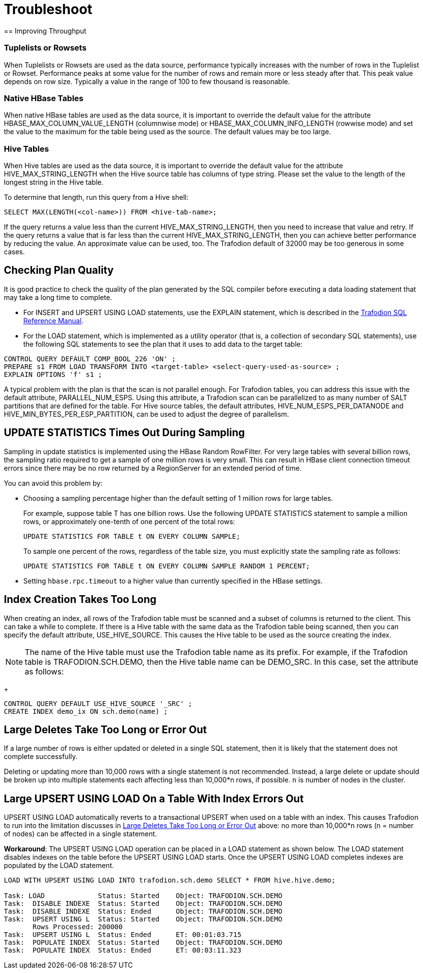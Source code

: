 ////
/**
* @@@ START COPYRIGHT @@@
*
* Licensed to the Apache Software Foundation (ASF) under one
* or more contributor license agreements.  See the NOTICE file
* distributed with this work for additional information
* regarding copyright ownership.  The ASF licenses this file
* to you under the Apache License, Version 2.0 (the
* "License"); you may not use this file except in compliance
* with the License.  You may obtain a copy of the License at
*
*   http://www.apache.org/licenses/LICENSE-2.0
*
* Unless required by applicable law or agreed to in writing,
* software distributed under the License is distributed on an
* "AS IS" BASIS, WITHOUT WARRANTIES OR CONDITIONS OF ANY
* KIND, either express or implied.  See the License for the
* specific language governing permissions and limitations
* under the License.
*
* @@@ END COPYRIGHT @@@
  */
////

[[troubleshoot]]
= Troubleshoot
== Improving Throughput 

=== Tuplelists or Rowsets

When Tuplelists or Rowsets are used as the data source, performance typically increases with the
number of rows in the Tuplelist or Rowset. Performance peaks at some value for the number of rows
and remain more or less steady after that. This peak value depends on row size.
Typically a value in the range of 100 to few thousand is reasonable.

=== Native HBase Tables

When native HBase tables are used as the data source, it is important to override the default value
for the attribute HBASE_MAX_COLUMN_VALUE_LENGTH (columnwise mode) or HBASE_MAX_COLUMN_INFO_LENGTH (rowwise mode)
and set the value to the maximum for the table being used as the source.
The default values may be too large.

=== Hive Tables

When Hive tables are used as the data source, it is important to override the default value for the
attribute HIVE_MAX_STRING_LENGTH when the Hive source table has columns of type string. Please set the
value to the length of the longest string in the Hive table.

To determine that length, run this query from a Hive shell:

```
SELECT MAX(LENGTH(<col-name>)) FROM <hive-tab-name>;
```

If the query returns a value less than the current HIVE_MAX_STRING_LENGTH, then you need to
increase that value and retry. If the query  returns a value that is far less than the current
HIVE_MAX_STRING_LENGTH, then you can achieve better performance by reducing the value. 
An approximate value can be used, too. The Trafodion default of 32000 may be too generous in some cases.

== Checking Plan Quality

It is good practice to check the quality of the plan generated by the SQL compiler before executing a
data loading statement that may take a long time to complete. 

* For INSERT and UPSERT USING LOAD statements, use the EXPLAIN statement, which is described in the 
http://trafodion.apache.org/docs/sql_reference/index.html#explain_statement[Trafodion SQL Reference Manual].
* For the LOAD statement, which is implemented as a utility operator (that is, a collection of secondary SQL statements),
use the following SQL statements to see the plan that it uses to add data to the target table:

```
CONTROL QUERY DEFAULT COMP_BOOL_226 'ON' ;
PREPARE s1 FROM LOAD TRANSFORM INTO <target-table> <select-query-used-as-source> ;
EXPLAIN OPTIONS 'f' s1 ;
```

A typical problem with the plan is that the scan is not parallel enough. For Trafodion tables, you can address this
issue with the default attribute, PARALLEL_NUM_ESPS.  Using this attribute, a Trafodion scan can be parallelized to
as many number of SALT partitions that are defined for the table. For Hive source tables, the default attributes, 
HIVE_NUM_ESPS_PER_DATANODE and HIVE_MIN_BYTES_PER_ESP_PARTITION, can be used to adjust the degree of parallelism.

== UPDATE STATISTICS Times Out During Sampling

Sampling in update statistics is implemented using the HBase Random RowFilter. For very large tables with several
billion rows, the sampling ratio required to get a sample of one million rows is very small. This can result in
HBase client connection timeout errors since there may be no row returned by a RegionServer for an extended period of time.

You can avoid this problem by:

* Choosing a sampling percentage higher than the default setting of 1 million rows for large tables.
+
For example, suppose table T has one billion rows. Use the following UPDATE STATISTICS statement to sample a million rows,
or approximately one-tenth of one percent of the total rows:
+
```
UPDATE STATISTICS FOR TABLE t ON EVERY COLUMN SAMPLE;
```
+
To sample one percent of the rows, regardless of the table size, you must explicitly state the sampling rate as follows:
+
```
UPDATE STATISTICS FOR TABLE t ON EVERY COLUMN SAMPLE RANDOM 1 PERCENT;
```

* Setting `hbase.rpc.timeout` to a higher value than currently specified in the HBase settings.

== Index Creation Takes Too Long

When creating an index, all rows of the Trafodion table must be scanned and a subset of columns is returned to the client.
This can take a while to complete.  If there is a Hive table with the same data as the Trafodion table being scanned, then
you can specify the default attribute, USE_HIVE_SOURCE. This causes the Hive table to be used as the source creating the index. 

NOTE: The name of the Hive table must use the Trafodion table name as its prefix.
For example, if the Trafodion table is TRAFODION.SCH.DEMO, then the Hive 
table name can be DEMO_SRC. In this case, set the attribute as follows: 
+
```
CONTROL QUERY DEFAULT USE_HIVE_SOURCE '_SRC' ;
CREATE INDEX demo_ix ON sch.demo(name) ;
```

[[large-deletes]]
== Large Deletes Take Too Long or Error Out

If a large number of rows is either updated or deleted in a single SQL statement, then it is likely that the
statement does not complete successfully.

Deleting or updating more than 10,000 rows with a single statement is not recommended. Instead, a large delete
or update should be broken up into multiple statements  each affecting less than 10,000*n rows, if possible.
`n` is number of nodes in the cluster.

== Large UPSERT USING LOAD On a Table With Index Errors Out

UPSERT USING LOAD automatically reverts to a transactional UPSERT when used on a table with an index. This causes Trafodion
to run into the limitation discusses in <<large-deletes,Large Deletes Take Too Long or Error Out>> above:
no more than 10,000*n rows (n = number of nodes) can be affected in a single statement.

*Workaround*: The UPSERT USING LOAD operation can be placed in a LOAD statement as shown below. The LOAD statement disables
indexes on the table before the UPSERT USING LOAD starts. Once the UPSERT USING LOAD  completes indexes are populated by
the LOAD statement. 

```
LOAD WITH UPSERT USING LOAD INTO trafodion.sch.demo SELECT * FROM hive.hive.demo;

Task: LOAD             Status: Started    Object: TRAFODION.SCH.DEMO
Task:  DISABLE INDEXE  Status: Started    Object: TRAFODION.SCH.DEMO
Task:  DISABLE INDEXE  Status: Ended      Object: TRAFODION.SCH.DEMO
Task:  UPSERT USING L  Status: Started    Object: TRAFODION.SCH.DEMO
       Rows Processed: 200000 
Task:  UPSERT USING L  Status: Ended      ET: 00:01:03.715
Task:  POPULATE INDEX  Status: Started    Object: TRAFODION.SCH.DEMO
Task:  POPULATE INDEX  Status: Ended      ET: 00:03:11.323
```






